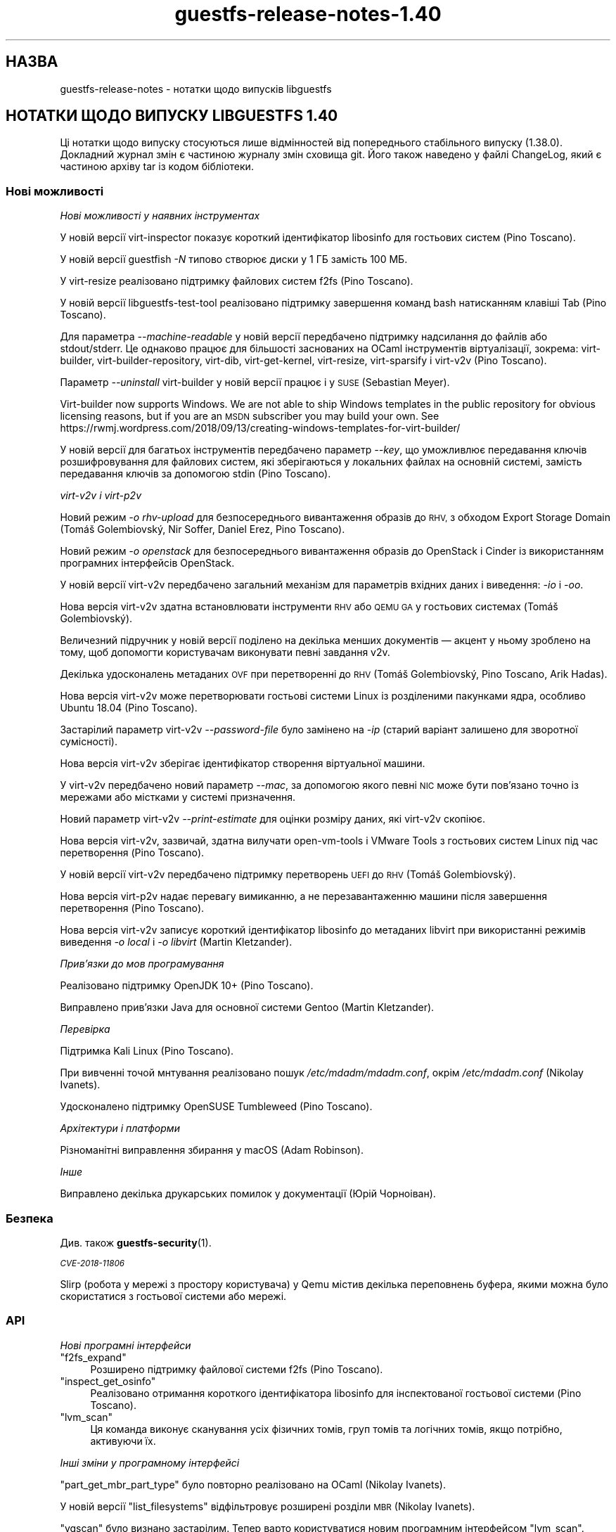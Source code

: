 .\" Automatically generated by Podwrapper::Man 1.48.4 (Pod::Simple 3.43)
.\"
.\" Standard preamble:
.\" ========================================================================
.de Sp \" Vertical space (when we can't use .PP)
.if t .sp .5v
.if n .sp
..
.de Vb \" Begin verbatim text
.ft CW
.nf
.ne \\$1
..
.de Ve \" End verbatim text
.ft R
.fi
..
.\" Set up some character translations and predefined strings.  \*(-- will
.\" give an unbreakable dash, \*(PI will give pi, \*(L" will give a left
.\" double quote, and \*(R" will give a right double quote.  \*(C+ will
.\" give a nicer C++.  Capital omega is used to do unbreakable dashes and
.\" therefore won't be available.  \*(C` and \*(C' expand to `' in nroff,
.\" nothing in troff, for use with C<>.
.tr \(*W-
.ds C+ C\v'-.1v'\h'-1p'\s-2+\h'-1p'+\s0\v'.1v'\h'-1p'
.ie n \{\
.    ds -- \(*W-
.    ds PI pi
.    if (\n(.H=4u)&(1m=24u) .ds -- \(*W\h'-12u'\(*W\h'-12u'-\" diablo 10 pitch
.    if (\n(.H=4u)&(1m=20u) .ds -- \(*W\h'-12u'\(*W\h'-8u'-\"  diablo 12 pitch
.    ds L" ""
.    ds R" ""
.    ds C` ""
.    ds C' ""
'br\}
.el\{\
.    ds -- \|\(em\|
.    ds PI \(*p
.    ds L" ``
.    ds R" ''
.    ds C`
.    ds C'
'br\}
.\"
.\" Escape single quotes in literal strings from groff's Unicode transform.
.ie \n(.g .ds Aq \(aq
.el       .ds Aq '
.\"
.\" If the F register is >0, we'll generate index entries on stderr for
.\" titles (.TH), headers (.SH), subsections (.SS), items (.Ip), and index
.\" entries marked with X<> in POD.  Of course, you'll have to process the
.\" output yourself in some meaningful fashion.
.\"
.\" Avoid warning from groff about undefined register 'F'.
.de IX
..
.nr rF 0
.if \n(.g .if rF .nr rF 1
.if (\n(rF:(\n(.g==0)) \{\
.    if \nF \{\
.        de IX
.        tm Index:\\$1\t\\n%\t"\\$2"
..
.        if !\nF==2 \{\
.            nr % 0
.            nr F 2
.        \}
.    \}
.\}
.rr rF
.\" ========================================================================
.\"
.IX Title "guestfs-release-notes-1.40 1"
.TH guestfs-release-notes-1.40 1 "2022-07-06" "libguestfs-1.48.4" "Virtualization Support"
.\" For nroff, turn off justification.  Always turn off hyphenation; it makes
.\" way too many mistakes in technical documents.
.if n .ad l
.nh
.SH "НАЗВА"
.IX Header "НАЗВА"
guestfs-release-notes \- нотатки щодо випусків libguestfs
.SH "НОТАТКИ ЩОДО ВИПУСКУ LIBGUESTFS 1.40"
.IX Header "НОТАТКИ ЩОДО ВИПУСКУ LIBGUESTFS 1.40"
Ці нотатки щодо випуску стосуються лише відмінностей від попереднього стабільного випуску (1.38.0). Докладний журнал змін є частиною журналу змін сховища git. Його також наведено у файлі ChangeLog, який є частиною архіву tar із кодом бібліотеки.
.SS "Нові можливості"
.IX Subsection "Нові можливості"
\fIНові можливості у наявних інструментах\fR
.IX Subsection "Нові можливості у наявних інструментах"
.PP
У новій версії virt-inspector показує короткий ідентифікатор libosinfo для гостьових систем (Pino Toscano).
.PP
У новій версії guestfish \fI\-N\fR типово створює диски у 1 ГБ замість 100 МБ.
.PP
У virt-resize реалізовано підтримку файлових систем f2fs (Pino Toscano).
.PP
У новій версії libguestfs-test-tool реалізовано підтримку завершення команд bash натисканням клавіші Tab (Pino Toscano).
.PP
Для параметра \fI\-\-machine\-readable\fR у новій версії передбачено підтримку надсилання до файлів або stdout/stderr. Це однаково працює для більшості заснованих на OCaml інструментів віртуалізації, зокрема: virt-builder, virt-builder-repository, virt-dib, virt-get-kernel, virt-resize, virt-sparsify і virt\-v2v (Pino Toscano).
.PP
Параметр \fI\-\-uninstall\fR virt-builder у новій версії працює і у \s-1SUSE\s0 (Sebastian Meyer).
.PP
Virt-builder now supports Windows.  We are not able to ship Windows templates in the public repository for obvious licensing reasons, but if you are an \s-1MSDN\s0 subscriber you may build your own.  See https://rwmj.wordpress.com/2018/09/13/creating\-windows\-templates\-for\-virt\-builder/
.PP
У новій версії для багатьох інструментів передбачено параметр \fI\-\-key\fR, що уможливлює передавання ключів розшифровування для файлових систем, які зберігаються у локальних файлах на основній системі, замість передавання ключів за допомогою stdin (Pino Toscano).
.PP
\fIvirt\-v2v і virt\-p2v\fR
.IX Subsection "virt-v2v і virt-p2v"
.PP
Новий режим \fI\-o rhv-upload\fR для безпосереднього вивантаження образів до \s-1RHV,\s0 з обходом Export Storage Domain (Tomáš Golembiovský, Nir Soffer, Daniel Erez, Pino Toscano).
.PP
Новий режим \fI\-o openstack\fR для безпосереднього вивантаження образів до OpenStack і Cinder із використанням програмних інтерфейсів OpenStack.
.PP
У новій версії virt\-v2v передбачено загальний механізм для параметрів вхідних даних і виведення: \fI\-io\fR і \fI\-oo\fR.
.PP
Нова версія virt\-v2v здатна встановлювати інструменти \s-1RHV\s0 або \s-1QEMU GA\s0 у гостьових системах (Tomáš Golembiovský).
.PP
Величезний підручник у новій версії поділено на декілька менших документів — акцент у ньому зроблено на тому, щоб допомогти користувачам виконувати певні завдання v2v.
.PP
Декілька удосконалень метаданих \s-1OVF\s0 при перетворенні до \s-1RHV\s0 (Tomáš Golembiovský, Pino Toscano, Arik Hadas).
.PP
Нова версія virt\-v2v може перетворювати гостьові системи Linux із розділеними пакунками ядра, особливо Ubuntu 18.04 (Pino Toscano).
.PP
Застарілий параметр virt\-v2v \fI\-\-password\-file\fR було замінено на \fI\-ip\fR (старий варіант залишено для зворотної сумісності).
.PP
Нова версія virt\-v2v зберігає ідентифікатор створення віртуальної машини.
.PP
У virt\-v2v передбачено новий параметр \fI\-\-mac\fR, за допомогою якого певні \s-1NIC\s0 може бути пов'язано точно із мережами або містками у системі призначення.
.PP
Новий параметр virt\-v2v \fI\-\-print\-estimate\fR для оцінки розміру даних, які virt\-v2v скопіює.
.PP
Нова версія virt\-v2v, зазвичай, здатна вилучати open-vm-tools і VMware Tools з гостьових систем Linux під час перетворення (Pino Toscano).
.PP
У новій версії virt\-v2v передбачено підтримку перетворень \s-1UEFI\s0 до \s-1RHV\s0 (Tomáš Golembiovský).
.PP
Нова версія virt\-p2v надає перевагу вимиканню, а не перезавантаженню машини після завершення перетворення (Pino Toscano).
.PP
Нова версія virt\-v2v записує короткий ідентифікатор libosinfo до метаданих libvirt при використанні режимів виведення \fI\-o local\fR і \fI\-o libvirt\fR (Martin Kletzander).
.PP
\fIПрив’язки до мов програмування\fR
.IX Subsection "Прив’язки до мов програмування"
.PP
Реалізовано підтримку OpenJDK 10+ (Pino Toscano).
.PP
Виправлено прив'язки Java для основної системи Gentoo (Martin Kletzander).
.PP
\fIПеревірка\fR
.IX Subsection "Перевірка"
.PP
Підтримка Kali Linux (Pino Toscano).
.PP
При вивченні точой мнтування реалізовано пошук \fI/etc/mdadm/mdadm.conf\fR, окрім \fI/etc/mdadm.conf\fR (Nikolay Ivanets).
.PP
Удосконалено підтримку OpenSUSE Tumbleweed (Pino Toscano).
.PP
\fIАрхітектури і платформи\fR
.IX Subsection "Архітектури і платформи"
.PP
Різноманітні виправлення збирання у macOS (Adam Robinson).
.PP
\fIІнше\fR
.IX Subsection "Інше"
.PP
Виправлено декілька друкарських помилок у документації (Юрій Чорноіван).
.SS "Безпека"
.IX Subsection "Безпека"
Див. також \fBguestfs\-security\fR\|(1).
.PP
\fI\s-1CVE\-2018\-11806\s0\fR
.IX Subsection "CVE-2018-11806"
.PP
Slirp (робота у мережі з простору користувача) у Qemu містив декілька переповнень буфера, якими можна було скористатися з гостьової системи або мережі.
.SS "\s-1API\s0"
.IX Subsection "API"
\fIНові програмні інтерфейси\fR
.IX Subsection "Нові програмні інтерфейси"
.ie n .IP """f2fs_expand""" 4
.el .IP "\f(CWf2fs_expand\fR" 4
.IX Item "f2fs_expand"
Розширено підтримку файлової системи f2fs (Pino Toscano).
.ie n .IP """inspect_get_osinfo""" 4
.el .IP "\f(CWinspect_get_osinfo\fR" 4
.IX Item "inspect_get_osinfo"
Реалізовано отримання короткого ідентифікатора libosinfo для інспектованої гостьової системи (Pino Toscano).
.ie n .IP """lvm_scan""" 4
.el .IP "\f(CWlvm_scan\fR" 4
.IX Item "lvm_scan"
Ця команда виконує сканування усіх фізичних томів, груп томів та логічних томів, якщо потрібно, активуючи їх.
.PP
\fIІнші зміни у програмному інтерфейсі\fR
.IX Subsection "Інші зміни у програмному інтерфейсі"
.PP
\&\f(CW\*(C`part_get_mbr_part_type\*(C'\fR було повторно реалізовано на OCaml (Nikolay Ivanets).
.PP
У новій версії \f(CW\*(C`list_filesystems\*(C'\fR відфільтровує розширені розділи \s-1MBR\s0 (Nikolay Ivanets).
.PP
\&\f(CW\*(C`vgscan\*(C'\fR було визнано застарілим. Тепер варто користуватися новим програмним інтерфейсом \f(CW\*(C`lvm_scan\*(C'\fR.
.SS "Зміни у збиранні"
.IX Subsection "Зміни у збиранні"
Бібліотеку \s-1JSON\s0 перемкнуто з yajl на Jansson ≥ 2.7 (Pino Toscano).
.PP
Реалізовано підтримку Sleuth Kit 4.5 (Pino Toscano).
.PP
Декілька удосконалень у скрипті \f(CW\*(C`./configure\*(C'\fR (Lin Ma).
.PP
Додаткові виправлення збирання поза ієрархією коду (Hilko Bengen).
.PP
Певна робота із відтворюваності збирання (Bernhard M. Wiedemann).
.SS "Внутрішня частина роботи програми"
.IX Subsection "Внутрішня частина роботи програми"
lvmetad у новій версії використовується безумовно і запускається набагато раніше у процесі завантаження базової системи. Це виправляє підтримку певних типів фізичних томів.
.PP
У Debian dash встановлюється у базовій системі і у virt-rescue (Pino Toscano).
.PP
Об'єм пам'яті, який призначається для базової системи було збільшено з 500 МБ до 768 МБ (на x86_64, у інших архітектур інші обмеження). Це уможливлює використання до 255 дисків при використанні нещодавніх ядер Linux.
.PP
У новій версії virt\-v2v моделює тип машини джерела (наприклад i440FX, Q35 або virt).
.PP
У новій версії virt\-p2v створює код налаштовування автоматично, також автоматично створюється код для обробки командного рядка ядра.
.PP
Реалізовано використання \f(CW\*(C`LT_INIT\*(C'\fR замість \f(CW\*(C`AC_PROG_LIBTOOL\*(C'\fR.
.PP
Код \f(CW\*(C`JSON\*(C'\fR OCaml для обробки і перетворення у послідовну форму було уніфіковано до одного абстрактного типу даних.
.PP
Більшість інструментів OCaml у новій версії збирається за допомогою середовища \s-1PIC.\s0 Це уповільнює збирання на i686, але відносно безвартісним на інших архітектурах, а також дає переваги у захисті системи.
.PP
Безпосередній модуль обробки (direct) у новій версії опитує виконуваний файл qemu щодо доступності \s-1KVM,\s0 замість використання евристики на основі \fI/dev/kvm\fR (Andrea Bolognani).
.PP
Наш «кмітливий» макрос запису libxml2 у новій версії використовується послідовно для усіх частин кодової бази.
.PP
З Qemu було викинуто \fI\-nodefconfig\fR без повідомлення для нашої команди. Замість цього параметра тепер використовується \fI\-no\-user\-config\fR. Крім того, Qemu було пересунуто параметр \f(CW\*(C`serial\*(C'\fR з \fI\-drive\fR до \fI\-device\fR, знову ж без повідомлення. Цю проблему також виправлено.
.SS "Виправлені вади"
.IX Subsection "Виправлені вади"
.IP "https://bugzilla.redhat.com/1664310" 4
.IX Item "https://bugzilla.redhat.com/1664310"
[\s-1RHEL 7.6 LP\s0] У виведених даних openstack були паролі
.IP "https://bugzilla.redhat.com/1661038" 4
.IX Item "https://bugzilla.redhat.com/1661038"
virt-inspector завершувала роботу з повідомленням «error: int_of_string» для образів Linux, якщо у /etc/fstab містився пристрій без розділів
.IP "https://bugzilla.redhat.com/1651432" 4
.IX Item "https://bugzilla.redhat.com/1651432"
v2v — реалізовано підтримку параметра \-insecure для забезпечення підтримки з'єднань \s-1SSL OSP\s0 для перенесення віртуальних машин
.IP "https://bugzilla.redhat.com/1642044" 4
.IX Item "https://bugzilla.redhat.com/1642044"
[\s-1RFE\s0] Інтерфейс virt\-p2v має надавати можливість вимикати систему після завершення перетворення
.IP "https://bugzilla.redhat.com/1634248" 4
.IX Item "https://bugzilla.redhat.com/1634248"
virt\-v2v не може перетворити гостьову систему opensuse15
.IP "https://bugzilla.redhat.com/1624902" 4
.IX Item "https://bugzilla.redhat.com/1624902"
Виправлення команди rhev-apt, яку virt\-v2v запускає у гостьових системах Windows при першому завантаженні
.IP "https://bugzilla.redhat.com/1624878" 4
.IX Item "https://bugzilla.redhat.com/1624878"
Оновлено документацію до v2v — додано опис підтримки сертифікатів \s-1SHA 2,\s0 які потрібні для перетворення гостьових систем Windows 7 і 2008 R2
.IP "https://bugzilla.redhat.com/1615885" 4
.IX Item "https://bugzilla.redhat.com/1615885"
Невеличка вада у журналі virt\-v2v
.IP "https://bugzilla.redhat.com/1614276" 4
.IX Item "https://bugzilla.redhat.com/1614276"
VixDiskLib: VixDiskLib_Read: помилка читання 4096 секторів у 57516160. Помилка 2 (Не вдалося розподілити пам'ять. Не вистачає пам'яті.) (Помилка DiskLib 802: \s-1NBD_ERR_INSUFFICIENT_RESOURCES\s0) у 5240.
.IP "https://bugzilla.redhat.com/1612785" 4
.IX Item "https://bugzilla.redhat.com/1612785"
«попередження: <target dev='sr0'> було проігноровано, оскільки не вдалося визначити назву пристрою» має бути приховано, оскільки підтримку перетворення компакт\-дисків передбачено у virt\-v2v
.IP "https://bugzilla.redhat.com/1611690" 4
.IX Item "https://bugzilla.redhat.com/1611690"
part_to_dev \*(L"/dev/sdp1\*(R" повертає \*(L"/dev/sd\*(R" замість \*(L"/dev/sdp\*(R"
.IP "https://bugzilla.redhat.com/1608131" 4
.IX Item "https://bugzilla.redhat.com/1608131"
Помилка інспектування, якщо розділ резервної пам'яті у /etc/fstab має некоректний \s-1UUID\s0 відносно реального розділу резервної пам'яті
.IP "https://bugzilla.redhat.com/1605071" 4
.IX Item "https://bugzilla.redhat.com/1605071"
На машинах, де існує /dev/kvm, але не працює \s-1KVM,\s0 libguestfs не повертається до резервного \s-1TCG\s0
.IP "https://bugzilla.redhat.com/1602353" 4
.IX Item "https://bugzilla.redhat.com/1602353"
virt-inspector не може інспектувати зашифрований \s-1LUKS\s0 образ гостьової системи \s-1RHEL7\s0
.IP "https://bugzilla.redhat.com/1601943" 4
.IX Item "https://bugzilla.redhat.com/1601943"
Удосконалення повідомлення «Немає модуля із назвою ovirtsdk4» при перетворенні v2v rhv-upload
.IP "https://bugzilla.redhat.com/1598715" 4
.IX Item "https://bugzilla.redhat.com/1598715"
Додавання пристрою \s-1QXL\s0 у \s-1OVF\s0 спричиняє додавання до гостьової системи пристрою Cirrus Logic
.IP "https://bugzilla.redhat.com/1598350" 4
.IX Item "https://bugzilla.redhat.com/1598350"
\&\s-1RFE:\s0 virt\-v2v має зберігати <genid>
.IP "https://bugzilla.redhat.com/1596851" 4
.IX Item "https://bugzilla.redhat.com/1596851"
Помилка передавання, якщо локальна основна система перебуває у режимі супроводу
.IP "https://bugzilla.redhat.com/1596810" 4
.IX Item "https://bugzilla.redhat.com/1596810"
Помилка передавання, якщо локальна основна система належить до іншого \s-1DC\s0
.IP "https://bugzilla.redhat.com/1592468" 4
.IX Item "https://bugzilla.redhat.com/1592468"
Помилка передавання v2v до \s-1RHV\s0 із повідомленням: помилка: [порожня назва]: не вдалося прочитати '//*/disksection' зі заначенням: null
.IP "https://bugzilla.redhat.com/1592061" 4
.IX Item "https://bugzilla.redhat.com/1592061"
Помилка перетворення virt\-v2v rhel5.3 при виконанні команди rpm \-ql kernel\-2.6.18\-128.el5
.IP "https://bugzilla.redhat.com/1591789" 4
.IX Item "https://bugzilla.redhat.com/1591789"
p2v: помилка: помилка \s-1XML:\s0 вказано виробника процесора, але не вказано моделі
.IP "https://bugzilla.redhat.com/1590220" 4
.IX Item "https://bugzilla.redhat.com/1590220"
Приховування параметра rhv-upload у клієнті virt\-p2v
.IP "https://bugzilla.redhat.com/1588451" 4
.IX Item "https://bugzilla.redhat.com/1588451"
Усування використання відносних шляхів до сокета для \s-1NBD\s0
.IP "https://bugzilla.redhat.com/1588088" 4
.IX Item "https://bugzilla.redhat.com/1588088"
\&\s-1RFE:\s0 підтримка \-o rhv-upload крізь сокет домену Unix
.IP "https://bugzilla.redhat.com/1586198" 4
.IX Item "https://bugzilla.redhat.com/1586198"
Під час перенесення вичерпується час очікування на дані від ovirt-imageio-daemon
.IP "https://bugzilla.redhat.com/1580309" 4
.IX Item "https://bugzilla.redhat.com/1580309"
Збірка virt\-v2v для rhel7.6 не може перетворити гостьову систему до null зі збіркою qemu-kvm rhel7.5.z
.IP "https://bugzilla.redhat.com/1580292" 4
.IX Item "https://bugzilla.redhat.com/1580292"
Збірка virt\-v2v для rhel7.6 не може перетворити гостьову систему зі збіркою qemu-kvm rhel7.5.z
.IP "https://bugzilla.redhat.com/1579047" 4
.IX Item "https://bugzilla.redhat.com/1579047"
virt-builder: шаблон ubuntu\-18.04 містить неправильні налаштування HTTP\-проксі для apt
.IP "https://bugzilla.redhat.com/1575640" 4
.IX Item "https://bugzilla.redhat.com/1575640"
virt-builder: помилка: несумісність процесора основної системи (x86_64) і архітектури гостьової системи (невідома)
.IP "https://bugzilla.redhat.com/1570407" 4
.IX Item "https://bugzilla.redhat.com/1570407"
virt\-v2v \-i ova повідомляє про помилку обчислення контрольної суми, якщо пропущені файли згадано у .mf
.IP "https://bugzilla.redhat.com/1567763" 4
.IX Item "https://bugzilla.redhat.com/1567763"
guestfsd: помилка: /Windows/Drivers/VirtIO: придатна лише для читання файлова система
.IP "https://bugzilla.redhat.com/1564983" 4
.IX Item "https://bugzilla.redhat.com/1564983"
Помилка mount-vfs при монтуванні логічного тому
.IP "https://bugzilla.redhat.com/1561828" 4
.IX Item "https://bugzilla.redhat.com/1561828"
Інструменти \s-1RHV\s0 встановлено неналежним чином у перенесеній віртуальній машині Windows, що спричиняє неможливість завантаження
.IP "https://bugzilla.redhat.com/1559027" 4
.IX Item "https://bugzilla.redhat.com/1559027"
virt\-v2v не бере до уваги \-\-network з \-o rhv-upload
.IP "https://bugzilla.redhat.com/1557273" 4
.IX Item "https://bugzilla.redhat.com/1557273"
[\s-1RFE\s0] Вивантаження образів безпосередньо до oVirt (virt\-v2v \-o rhv-upload)
.IP "https://bugzilla.redhat.com/1544842" 4
.IX Item "https://bugzilla.redhat.com/1544842"
[\s-1RFE\s0] Додавання libosinfo short-id до виведення virt-inspector
.IP "https://bugzilla.redhat.com/1544674" 4
.IX Item "https://bugzilla.redhat.com/1544674"
virt-inspector \-\-help відрізняється від сторінки підручника
.IP "https://bugzilla.redhat.com/1544227" 4
.IX Item "https://bugzilla.redhat.com/1544227"
\&\s-1RFE:\s0 розпізнавання дистрибутива Kali Linux
.IP "https://bugzilla.redhat.com/1532224" 4
.IX Item "https://bugzilla.redhat.com/1532224"
Resume=/dev/sdaX не може бути оновлено до resume=/dev/vdaX у файлі grub гостьової системи rhel7 після перетворення v2v
.IP "https://bugzilla.redhat.com/1530967" 4
.IX Item "https://bugzilla.redhat.com/1530967"
Зміна категорій «Керування гостьовими операційними системами за допомогою програмного інтерфейсу VIX» на сторінці підручника v2v
.IP "https://bugzilla.redhat.com/1527334" 4
.IX Item "https://bugzilla.redhat.com/1527334"
Деякі параметри \-it vddk \-io vddk* має бути документовано, вилучено або виправлено
.IP "https://bugzilla.redhat.com/1148012" 4
.IX Item "https://bugzilla.redhat.com/1148012"
\&\fBВідкинуто:\fR \s-1RFE:\s0 Allow qemu-bridge-helper to be used to implement guestfs_set_network
.SH "ТАКОЖ ПЕРЕГЛЯНЬТЕ"
.IX Header "ТАКОЖ ПЕРЕГЛЯНЬТЕ"
\&\fBguestfs\-examples\fR\|(1), \fBguestfs\-faq\fR\|(1), \fBguestfs\-performance\fR\|(1), \fBguestfs\-recipes\fR\|(1), \fBguestfs\-testing\fR\|(1), \fBguestfs\fR\|(3), \fBguestfish\fR\|(1), http://libguestfs.org/
.SH "АВТОР"
.IX Header "АВТОР"
Richard W.M. Jones
.SH "АВТОРСЬКІ ПРАВА"
.IX Header "АВТОРСЬКІ ПРАВА"
© Red Hat Inc., 2009–2020
.SH "LICENSE"
.IX Header "LICENSE"
.SH "BUGS"
.IX Header "BUGS"
To get a list of bugs against libguestfs, use this link:
https://bugzilla.redhat.com/buglist.cgi?component=libguestfs&product=Virtualization+Tools
.PP
To report a new bug against libguestfs, use this link:
https://bugzilla.redhat.com/enter_bug.cgi?component=libguestfs&product=Virtualization+Tools
.PP
When reporting a bug, please supply:
.IP "\(bu" 4
The version of libguestfs.
.IP "\(bu" 4
Where you got libguestfs (eg. which Linux distro, compiled from source, etc)
.IP "\(bu" 4
Describe the bug accurately and give a way to reproduce it.
.IP "\(bu" 4
Run \fBlibguestfs\-test\-tool\fR\|(1) and paste the \fBcomplete, unedited\fR
output into the bug report.
